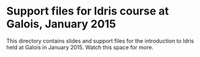 * Support files for Idris course at Galois, January 2015

This directory contains slides and support files for the introduction
to Idris held at Galois in January 2015. Watch this space for more.
